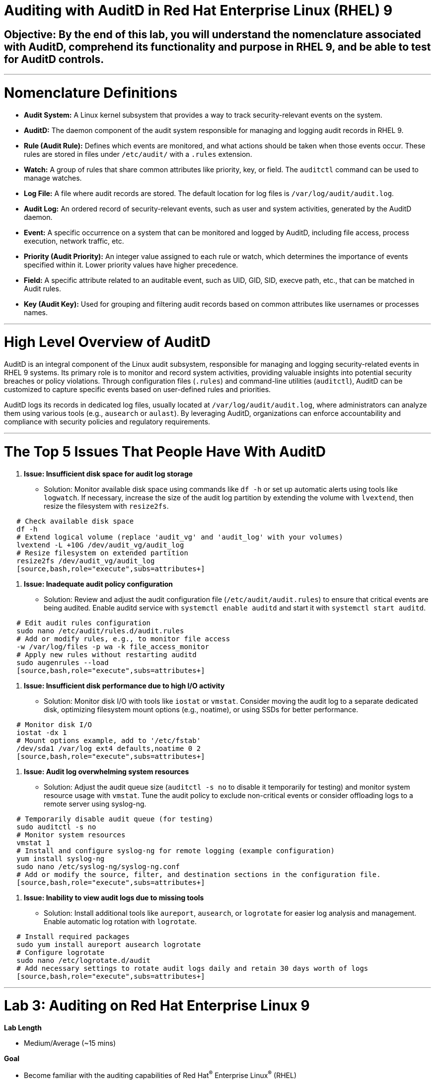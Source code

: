 # Auditing with AuditD in Red Hat Enterprise Linux (RHEL) 9

## Objective: By the end of this lab, you will understand the nomenclature associated with AuditD, comprehend its functionality and purpose in RHEL 9, and be able to test for AuditD controls.

---

# Nomenclature Definitions

- **Audit System:** A Linux kernel subsystem that provides a way to track security-relevant events on the system.

- **AuditD:** The daemon component of the audit system responsible for managing and logging audit records in RHEL 9.

- **Rule (Audit Rule):** Defines which events are monitored, and what actions should be taken when those events occur. These rules are stored in files under `/etc/audit/` with a `.rules` extension.

- **Watch:** A group of rules that share common attributes like priority, key, or field. The `auditctl` command can be used to manage watches.

- **Log File:** A file where audit records are stored. The default location for log files is `/var/log/audit/audit.log`.

- **Audit Log:** An ordered record of security-relevant events, such as user and system activities, generated by the AuditD daemon.

- **Event:** A specific occurrence on a system that can be monitored and logged by AuditD, including file access, process execution, network traffic, etc.

- **Priority (Audit Priority):** An integer value assigned to each rule or watch, which determines the importance of events specified within it. Lower priority values have higher precedence.

- **Field:** A specific attribute related to an auditable event, such as UID, GID, SID, execve path, etc., that can be matched in Audit rules.

- **Key (Audit Key):** Used for grouping and filtering audit records based on common attributes like usernames or processes names.

---

# High Level Overview of AuditD

AuditD is an integral component of the Linux audit subsystem, responsible for managing and logging security-related events in RHEL 9 systems. Its primary role is to monitor and record system activities, providing valuable insights into potential security breaches or policy violations. Through configuration files (`.rules`) and command-line utilities (`auditctl`), AuditD can be customized to capture specific events based on user-defined rules and priorities.

AuditD logs its records in dedicated log files, usually located at `/var/log/audit/audit.log`, where administrators can analyze them using various tools (e.g., `ausearch` or `aulast`). By leveraging AuditD, organizations can enforce accountability and compliance with security policies and regulatory requirements.

---

# The Top 5 Issues That People Have With AuditD

1. **Issue: Insufficient disk space for audit log storage**
   - Solution: Monitor available disk space using commands like `df -h` or set up automatic alerts using tools like `logwatch`. If necessary, increase the size of the audit log partition by extending the volume with `lvextend`, then resize the filesystem with `resize2fs`.

[source,bash,role="execute",subs=attributes+]
----
   # Check available disk space
   df -h
   # Extend logical volume (replace 'audit_vg' and 'audit_log' with your volumes)
   lvextend -L +10G /dev/audit_vg/audit_log
   # Resize filesystem on extended partition
   resize2fs /dev/audit_vg/audit_log
   [source,bash,role="execute",subs=attributes+]
----

2. **Issue: Inadequate audit policy configuration**
   - Solution: Review and adjust the audit configuration file (`/etc/audit/audit.rules`) to ensure that critical events are being audited. Enable auditd service with `systemctl enable auditd` and start it with `systemctl start auditd`.

[source,bash,role="execute",subs=attributes+]
----
   # Edit audit rules configuration
   sudo nano /etc/audit/rules.d/audit.rules
   # Add or modify rules, e.g., to monitor file access
   -w /var/log/files -p wa -k file_access_monitor
   # Apply new rules without restarting auditd
   sudo augenrules --load
   [source,bash,role="execute",subs=attributes+]
----

3. **Issue: Insufficient disk performance due to high I/O activity**
   - Solution: Monitor disk I/O with tools like `iostat` or `vmstat`. Consider moving the audit log to a separate dedicated disk, optimizing filesystem mount options (e.g., noatime), or using SSDs for better performance.

[source,bash,role="execute",subs=attributes+]
----
   # Monitor disk I/O
   iostat -dx 1
   # Mount options example, add to '/etc/fstab'
   /dev/sda1 /var/log ext4 defaults,noatime 0 2
   [source,bash,role="execute",subs=attributes+]
----

4. **Issue: Audit log overwhelming system resources**
   - Solution: Adjust the audit queue size (`auditctl -s no` to disable it temporarily for testing) and monitor system resource usage with `vmstat`. Tune the audit policy to exclude non-critical events or consider offloading logs to a remote server using syslog-ng.

[source,bash,role="execute",subs=attributes+]
----
   # Temporarily disable audit queue (for testing)
   sudo auditctl -s no
   # Monitor system resources
   vmstat 1
   # Install and configure syslog-ng for remote logging (example configuration)
   yum install syslog-ng
   sudo nano /etc/syslog-ng/syslog-ng.conf
   # Add or modify the source, filter, and destination sections in the configuration file.
   [source,bash,role="execute",subs=attributes+]
----

5. **Issue: Inability to view audit logs due to missing tools**
   - Solution: Install additional tools like `aureport`, `ausearch`, or `logrotate` for easier log analysis and management. Enable automatic log rotation with `logrotate`.

[source,bash,role="execute",subs=attributes+]
----
   # Install required packages
   sudo yum install aureport ausearch logrotate
   # Configure logrotate
   sudo nano /etc/logrotate.d/audit
   # Add necessary settings to rotate audit logs daily and retain 30 days worth of logs
   [source,bash,role="execute",subs=attributes+]
----

---

= Lab 3: Auditing on Red Hat Enterprise Linux 9

.*Lab Length*
* Medium/Average (~15 mins)

.*Goal*
* Become familiar with the auditing capabilities of Red Hat^(R)^ Enterprise Linux^(R)^ (RHEL)

== 3.1: Configuring the Audit Daemon and Kernel

There are two main audit components in Red Hat Enterprise Linux: the audit
daemon and the kernel itself. In this section, you configure both.

=== 3.1.1: Configuring the Audit Daemon

When the audit daemon is started during the boot process, it reads its
configuration information from the file `/etc/audit/auditd.conf`.
The configuration options are explained in the link:http://man7.org/linux/man-pages/man5/auditd.conf.5.html[auditd.conf(5)^]
man page. Three of the more interesting options are the `flush`, `freq`, and `log_format` options:

* `flush` determines the method by which audit events are flushed to disk.
* `freq` controls how frequently the flush takes place.
* `log_format` option controls the on-disk audit log format.

In this section, you verify that `flush` is set to `INCREMENTAL_ASYNC`
(for asynchronous flushing for performance), *freq* is set to `50` (to flush the log
every 50 records), and *log_format* is set to `ENRICHED` (to resolve some
information for improved archival value).

The `/etc/audit/auditd.conf` file
can be modified using any text editor. In this section, you use the `sed` command to edit the file.

. If you are not already there, log in to the workstation bastion host as *lab-user* from your desktop system (replacing `GUID` with your lab-provided GUID and, if needed, using *r3dh4t1!* as the password):

[source,bash,role="execute",subs=attributes+]
----
ssh lab-user@workstation-GUID.rhpds.opentlc.com
----

. Log in to the *bastion* host as *root*:

[source,bash,role="execute",subs=attributes+]
----
ssh root@audit.example.com
----

. As *root*, edit the `auditd.conf` file:
[source,bash,role="execute",subs=attributes+]
----
sed -e 's/^flush.*/flush = INCREMENTAL_ASYNC/' -i /etc/audit/auditd.conf
sed -e 's/^freq.*/freq = 50/' -i /etc/audit/auditd.conf
sed -e 's/^log_format.*/log_format = ENRICHED/' -i /etc/audit/auditd.conf
----

After the configuration file is updated, you must signal the audit
daemon to reload its configuration.

. As *root*, force `auditd` to reload its configuration:
[source,bash,role="execute",subs=attributes+]
----
service auditd reload
----

Expect to see it return an acknowledgement similar to:

----
Reconfiguring: [  OK  ]
----
+
The audit daemon can dump a small report about its configuration and some facts about
its current state. This can help you diagnose problems encountered by the audit daemon.

. As *root*, determine the audit daemon's state:
[source,bash,role="execute",subs=attributes+]
----
service auditd state
----
+
Expect to see it return an acknowledgement similar to the following, with a list of values including the current time, process priority, configuration options, and disk free space:
[source,bash,role="execute",subs=attributes+]
----
Getting auditd internal state: [  OK  ]
----
+
Usually the audit daemon enables the kernel's audit subsystem.

. As *root*, get the kernel's state to verify that the audit system is enabled:
[source,bash,role="execute",subs=attributes+]
----
auditctl -s
----
+
The `1` in the first line of the output of the `auditctl` command indicates that it is enabled. The `pid` line provides the PID of the audit daemon. The rest of the output is the kernel status, not including rules.

=== 3.1.2: Configuring the Linux Kernel

The Linux kernel’s audit subsystem can be configured with the `auditctl`
command. By using `auditctl` the administrator can add audit event filtering
rules as well as tune the audit subsystem in the kernel. The configuration
parameters are explained in the
link:http://man7.org/linux/man-pages/man8/auditctl.8.html[auditctl(8)^] man page.

==== 3.1.2.1: Enabling Preconfigured Rules

A number of preconfigured audit filter rules are provided with Red Hat
Enterprise Linux. You can find them in `/usr/share/doc/audit-*`. These filter
rules can be enabled by copying them to the system’s audit filter rule
directory, regenerating the filter configuration, and loading the resulting
filter rule configuration into the kernel.

In this section, you enable some basic audit filters designed to help
administrators meet the U.S. Department of Defense Security
Technical Implementation Guide (STIG) for Red Hat Enterprise Linux.

. While logged in to the *audit.example.com* system as *root*, enable a number of
pre-defined audit filters:
[source,bash,role="execute",subs=attributes+]
----
cat /usr/share/doc/audit/rules/README-rules
rm /etc/audit/rules.d/*
cp /usr/share/doc/audit/rules/10-base-config.rules /etc/audit/rules.d
cp /usr/share/doc/audit/rules/30-stig.rules /etc/audit/rules.d
cp /usr/share/doc/audit/rules/31-privileged.rules /etc/audit/rules.d
cp /usr/share/doc/audit/rules/99-finalize.rules /etc/audit/rules.d
augenrules --load
----
+
The `augenrules` tool combines all of the `*.rules` files located in
`/etc/audit/rules.d` into the `/etc/audit/audit.rules` file and loads them
using the `auditctl` command. You can remove or rename any of these files
and rerun the `augenrules --load` command to reconfigure your system.

. Now that rules are loaded, working as *root*, have the kernel dump the currently loaded rules so
that you can inspect what is loaded:
[source,bash,role="execute",subs=attributes+]
----
auditctl -l
----
+
Expect to see many audit rules output from the kernel.

==== 3.1.2.2: Creating Custom Rules

Custom audit filters can be loaded into the kernel using the `auditctl`
command. The various filter options are explained in the
link:http://man7.org/linux/man-pages/man8/auditctl.8.html[auditctl(8)^] man page.

Custom audit filters can be made persistent by creating a new file in the
`/etc/audit/rules.d` directory with the `.rules` file extension. While not
required, the following naming convention is suggested:

----
<priority>-<name>.rules
----

Where the `<priority>` value falls into these categories:

----
10: Kernel and `auditctl` configuration
20: Rules that could match general rules but we want a different match
30: Main rules
40: Optional rules
50: Server specific rules
70: System local rules
90: Finalize (immutable)
----

The preconfigured filter rules provide a useful example for how to structure
your custom audit filter rule files. The basic syntax is that each line is
a series of arguments passed to the `auditctl` command; lines starting with a
`#` are treated as comments and ignored.

In this section, you create an audit filter that captures audit
events created by the `/usr/bin/ping` program. You also configure the
system to tag all of those events with the `rhkey` key, using the `-k`
option, to make the search through the audit log easier.  The `-a always,exit` is
a common way to add audit filter rules; it adds a filter rule to be executed at
`syscall` exit time. (See the
link:http://man7.org/linux/man-pages/man8/auditctl.8.html[auditctl(8)^] man page for
more detail.)

. While logged into the *audit.example.com* system as *root*, add a custom audit
filter for the `/usr/bin/ping` application:
[source,bash,role="execute",subs=attributes+]
----
auditctl -a always,exit -F exe=/usr/bin/ping -k rhkey
----

. As *root*, add a new rule file to `/etc/audit/rules.d` and reload your configuration
 to make your custom filter rule persistent:
[source,bash,role="execute",subs=attributes+]
----
echo "-a always,exit -S all -F exe=/usr/bin/ping -F key=rhkey" > /etc/audit/rules.d/70-rhkey_lab.rules

augenrules --load
----
+
In addition to modifying custom filter rules, you can adjust the base configuration of the audit subsystem in the Linux kernel using `auditctl`.

. As *root*, increase the audit backlog buffer to `8192` entries:

auditctl -b 8192
+
This setting is confirmed by output similar to the status command.
+
If you want to make the configuration change persistent, you can
create a new file in `/etc/audit/rules.d` with the configuration and reload the
audit rules.

. As *root*, make the backlog changes persistent:
[source,bash,role="execute",subs=attributes+]
----
echo "-b 8192" > /etc/audit/rules.d/15-rhkey_kernel.rules

augenrules --load
----

==== 3.1.2.3: Defining Kernel Boot Parameters

The kernel also has two kernel boot command-line options that affect the audit system:
`audit` and `audit_backlog_limit`. The `audit` configuration option takes either a `1` or `0`, which
means enabled or disabled, respectively. If you plan to use the audit system, you should boot
with `audit` enabled. As the system is booting, it generates events. By default the kernel
has room to hold 64 events. But `systemd` logs an event for every service started and stopped, and
the kernel logs events as it gets configured. This can easily overrun the 64 reserved event spots.
To hold a lot of events until `auditd` can start reading them, you increase the backlog.

In this section, you modify `/etc/default/grub` to add audit-related configuration to the
kernel's boot prompt. Then you regenerate the boot menu so that it takes effect.

. As *root*, back up the current `/etc/default/grub` file and edit it to set the `audit` and `audit_backlog_limit` options:
[source,bash,role="execute",subs=attributes+]
----
cp /etc/default/grub /etc/default/grub.bak

sed -e '/GRUB_CMDLINE_LINUX/s/\"/ audit=1 audit_backlog_limit=8192\"/2' -i /etc/default/grub
----

. Verify that the `audit=1 and audit_backlog_limit=8192` options are present:
[source,bash,role="execute",subs=attributes+]
----
grep GRUB_CMDLINE_LINUX /etc/default/grub
----

. As *root*, regenerate the grub boot menu:
[source,bash,role="execute",subs=attributes+]
----
grub2-mkconfig -o `find /boot -name grub.cfg`
----
* The menu is in different places based on whether you have a BIOS- or UEFI-based machine. The `find` command locates the file for you.

== 3.2: Inspecting the Audit Log

The exercises below show how to search through the audit logs and generate
summary audit reports. It is important to note that this section requires that
the system is configured as described earlier in this lab.

=== 3.2.1: Generating Audit Events

. Open another terminal shell on the workstation bastion host, and from there log in to the
*audit.example.com* system as the *auditlab* user:
[source,bash,role="execute",subs=attributes+]
----
ssh auditlab@audit.example.com
----

. Run the following commands to generate some interesting events in the audit log:
[source,bash,role="execute",subs=attributes+]
----
[auditlab@audit ~]$ vi /etc/shadow
(Type :q! to exit vi)
----
[source,bash,role="execute",subs=attributes+]
----
[auditlab@audit ~]$ ping -c 1 127.0.0.1
----
[source,bash,role="execute",subs=attributes+]
----
[auditlab@audit ~]$ vi ~/project_tps_report.txt
(Type: i to go into insert mode)
(Type: This is my TPS report)
(Press *Esc*)
(Type :wq! to save the file and exit vi)
----
[source,bash,role="execute",subs=attributes+]
----
[auditlab@audit ~]$ chmod 0664 ~/project_tps_report.txt
----

=== 3.2.2: Searching for Events

While the audit logs are plain text files, and normal Linux text searching tools
(e.g. `grep`) can be used to search the audit logs, the audit userspace tools
include `ausearch`&#8212;, which was designed to search and interpret the audit logs.
The `ausearch` tool can take a number of command-line parameters, which are described in the
link:http://man7.org/linux/man-pages/man8/ausearch.8.html[ausearch(8)^] man page.

The `--start` option specifies at what point in the audit logs to start searching,
`--start today` indicates that only events from today should be considered. The
`-m` option indicates that you are interested in audit events with the given
record type.

. While logged into the *audit.example.com* system as *root*, examine the login events on the test system:
[source,bash,role="execute",subs=attributes+]
----
[root@audit ~]# ausearch --start today -m USER_LOGIN
----
+
Expect to see one event shown with SSHD for the current session that is hosting this search command.

. As *root*, list all of the service start and stop events:
[source,bash,role="execute",subs=attributes+]
----
[root@audit ~]# ausearch --start this-month -m SERVICE_START -m SERVICE_STOP
----
+
Multiple record types can be specified; the results include events that
contain either record type.
+
Expect the results to show an event for each service run or stopped in that time.
+
The `-i` option instructs `ausearch` to interpret the results, translating some
fields into a more human-readable form. The `-k` option searches on the key
assigned to an audit rule.

. As *root*, display all of the events from today matching the *access* key:
[source,bash,role="execute",subs=attributes+]
----
[root@audit ~]# ausearch --start today -i -k access
----
+
This command lists any events triggered by the pre-defined rules with the `access` key, and the `-i` interpretation option makes the `proctitle` field readable in the output.

. As *root*, display today's events from the *auditlab* user that match the `perm_mod` key:
[source,bash,role="execute",subs=attributes+]
----
[root@audit ~]# ausearch --start today -i -k perm_mod --uid auditlab
----
+
The `--uid` option searches for events that match the given UID.
+
Expect this command to list the event generated by the example above in the <<Audit Events Generation>> section.

. As *root*, display all of today's accesses of the *project_tps_report.txt* file:
[source,bash,role="execute",subs=attributes+]
----
[root@audit ~]# ausearch --start today -i -f project_tps_report.txt
----
+
The `-f` option searches for events that match the given file name.
+
Expect the command to list the creation and permission modification events from the <<Audit Events Generation>> section.

. As *root*, view all of the events from today matching the `rhkey` key, to search for audit events generated by your custom filter rule:
[source,bash,role="execute",subs=attributes+]
----
[root@audit ~]# ausearch --start today -i -k rhkey
----
+
Expect this to list the event from the `ping` command in the <<Audit Events Generation>> section.

=== 3.2.3: Generating Reports

Included in the Audit userspace tools are three utilities that can be used to
generate a number of reports from the audit log: `aureport`, `aulast`, and
`aulastlog`.  The `aureport` tool can generate a number of different reports,
all of which are described in the
link:http://man7.org/linux/man-pages/man8/aureport.8.html[aureport(8)^] man page.

. While logged into the *audit.example.com* system as *root*, run the following
commands to create several audit reports for today's activity:
[source,bash,role="execute",subs=attributes+]
----
[root@audit ~]# aureport --start today --summary
[root@audit ~]# aureport --start today --summary -i --file
[root@audit ~]# aureport --start today --summary -i --executable
[root@audit ~]# aureport --start today --summary -i --login
----
+
The `aureport` and `ausearch` tools may be used together if you want to identify who triggered
a specific audit rule. The strategy is to search for the key that is associated with the audit rule
and then feed the results to the kind of report you are interested in. This works only if the output
from `ausearch` is exactly as it is in the logs. To tell `ausearch` to leave the event unaltered,
pass the `--raw` formatting option.

. As *root*, run the following command:
[source,bash,role="execute",subs=attributes+]
----
[root@audit ~]# ausearch --start today -k access --raw | aureport --summary -i --file
----
+
The `aulast` tool generates a report similar to the `last` command, except the
information is collected from the audit log instead of the less reliable `utmp`
logs. The _aulast(8)_ man page provides details on how to run `aulast`; without
any options, the output is familiar with the `last` command.
+
The `aulast` utility can also help you find an `ausearch` command to extract just the audit
events for a specific login whenever you pass the `--proof` command-line option. This is helpful
when investigating which programs or files a user accessed during a specific session.

. As *root*, examine an example of `aulast` report:
[source,bash,role="execute",subs=attributes+]
----
[root@audit ~]# aulast
[root@audit ~]# aulast --proof
----
+
Similar to `aulast`, `aulastlog` is designed as a replacement for the `lastlog`
command--the important difference being that `aulastlog` collects data from the
audit log. The _aulastlog(8)_ man page provides more information, but even running
`aulastlog` without any options results in a useful report.

. As *root*, examine an `aulastlog` report:
[source,bash,role="execute",subs=attributes+]
----
	[root@audit ~]# aulastlog
----

=== 3.2.4: Transforming Audit Logs

In addition to searching through the audit logs, the `ausearch` tool can also
be used to transform the results into different formats. If you have already
completed the rest of this lab, you are most likely familiar with the `raw`
and `interpreted` default formats. In addition to these formats, there are also
`csv` and `text` formats, which can be selected using the `--format` argument.

The `--format` option, as well as several others that can customize the output
of `ausearch`, can be found in the
link:http://man7.org/linux/man-pages/man8/ausearch.8.html[ausearch(8)^] man page.

. While logged into the *audit.example.com* system as *root*, view samples of the `csv` and `text` formats:
[source,bash,role="execute",subs=attributes+]
----
[root@audit ~]# ausearch --start today --format csv
[root@audit ~]# ausearch --start today --format text
----
+
The CSV output is particularly interesting as it can be imported into
LibreOffice or any other spreadsheet program that accepts files in the
Comma Separated Values (CSV) format.

== 3.3: Resetting the Lab System (Optional)

. If you want to restart the lab from scratch, run the following as *root* on *audit.example.com*:
[source,bash,role="execute",subs=attributes+]
----
[root@audit ~]# rm /etc/audit/rules.d/*
[root@audit ~]# cp /usr/share/doc/audit/rules/10-base-config.rules /etc/audit/rules.d
[root@audit ~]# augenrules --load
[root@audit ~]# cp /etc/default/grub.bak /etc/default/grub
[root@audit ~]# grub2-mkconfig -o `find /boot -name grub.cfg`
----
